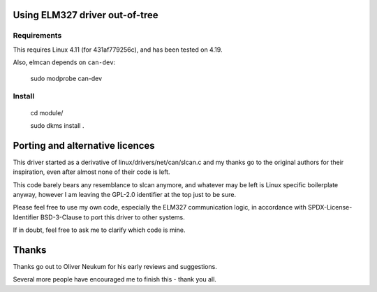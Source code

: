 Using ELM327 driver out-of-tree
================================

Requirements
-------------

This requires Linux 4.11 (for 431af779256c), and has been tested on 4.19.

Also, elmcan depends on ``can-dev``:

    sudo modprobe can-dev



Install
-------
    cd module/

    sudo dkms install .




Porting and alternative licences
=================================

This driver started as a derivative of linux/drivers/net/can/slcan.c
and my thanks go to the original authors for their inspiration, even
after almost none of their code is left.

This code barely bears any resemblance to slcan anymore, and whatever
may be left is Linux specific boilerplate anyway, however I am leaving
the GPL-2.0 identifier at the top just to be sure.

Please feel free to use my own code, especially the ELM327 communication
logic, in accordance with SPDX-License-Identifier BSD-3-Clause to port
this driver to other systems.

If in doubt, feel free to ask me to clarify which code is mine.




Thanks
=======

Thanks go out to Oliver Neukum for his early reviews and suggestions.

Several more people have encouraged me to finish this - thank you all.
